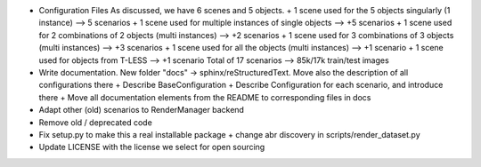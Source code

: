 * Configuration Files
  As discussed, we have 6 scenes and 5 objects.
  + 1 scene used for the 5 objects singularly (1 instance) --> 5 scenarios
  + 1 scene used for multiple instances of single objects --> +5 scenarios
  + 1 scene used for 2 combinations of 2 objects (multi instances) --> +2 scenarios
  + 1 scene used for 3 combinations of 3 objects (multi instances) --> +3 scenarios
  + 1 scene used for all the objects (multi instances) --> +1 scenario
  + 1 scene used for objects from T-LESS --> +1 scenario
  Total of 17 scenarios --> 85k/17k train/test images

* Write documentation.
  New folder "docs" -> sphinx/reStructuredText. Move also the description of all
  configurations there
  + Describe BaseConfiguration
  + Describe Configuration for each scenario, and introduce there
  + Move all documentation elements from the README to corresponding files in docs

* Adapt other (old) scenarios to RenderManager backend

* Remove old / deprecated code

* Fix setup.py to make this a real installable package
  + change abr discovery in scripts/render_dataset.py

* Update LICENSE with the license we select for open sourcing


